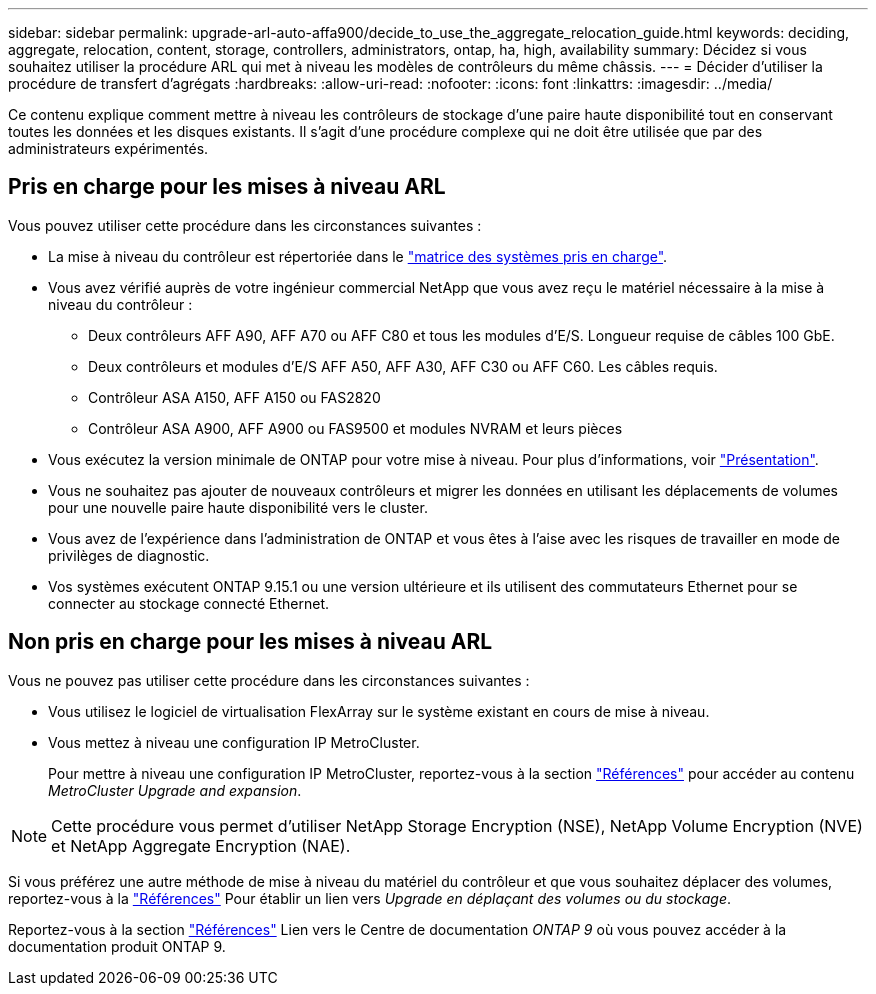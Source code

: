 ---
sidebar: sidebar 
permalink: upgrade-arl-auto-affa900/decide_to_use_the_aggregate_relocation_guide.html 
keywords: deciding, aggregate, relocation, content, storage, controllers, administrators, ontap, ha, high, availability 
summary: Décidez si vous souhaitez utiliser la procédure ARL qui met à niveau les modèles de contrôleurs du même châssis. 
---
= Décider d'utiliser la procédure de transfert d'agrégats
:hardbreaks:
:allow-uri-read: 
:nofooter: 
:icons: font
:linkattrs: 
:imagesdir: ../media/


[role="lead"]
Ce contenu explique comment mettre à niveau les contrôleurs de stockage d'une paire haute disponibilité tout en conservant toutes les données et les disques existants. Il s'agit d'une procédure complexe qui ne doit être utilisée que par des administrateurs expérimentés.



== Pris en charge pour les mises à niveau ARL

Vous pouvez utiliser cette procédure dans les circonstances suivantes :

* La mise à niveau du contrôleur est répertoriée dans le link:index.html#supported-systems,["matrice des systèmes pris en charge"].
* Vous avez vérifié auprès de votre ingénieur commercial NetApp que vous avez reçu le matériel nécessaire à la mise à niveau du contrôleur :
+
** Deux contrôleurs AFF A90, AFF A70 ou AFF C80 et tous les modules d'E/S. Longueur requise de câbles 100 GbE.
** Deux contrôleurs et modules d'E/S AFF A50, AFF A30, AFF C30 ou AFF C60. Les câbles requis.
** Contrôleur ASA A150, AFF A150 ou FAS2820
** Contrôleur ASA A900, AFF A900 ou FAS9500 et modules NVRAM et leurs pièces


* Vous exécutez la version minimale de ONTAP pour votre mise à niveau. Pour plus d'informations, voir link:index.html["Présentation"].
* Vous ne souhaitez pas ajouter de nouveaux contrôleurs et migrer les données en utilisant les déplacements de volumes pour une nouvelle paire haute disponibilité vers le cluster.
* Vous avez de l'expérience dans l'administration de ONTAP et vous êtes à l'aise avec les risques de travailler en mode de privilèges de diagnostic.
* Vos systèmes exécutent ONTAP 9.15.1 ou une version ultérieure et ils utilisent des commutateurs Ethernet pour se connecter au stockage connecté Ethernet.




== Non pris en charge pour les mises à niveau ARL

Vous ne pouvez pas utiliser cette procédure dans les circonstances suivantes :

* Vous utilisez le logiciel de virtualisation FlexArray sur le système existant en cours de mise à niveau.
* Vous mettez à niveau une configuration IP MetroCluster.
+
Pour mettre à niveau une configuration IP MetroCluster, reportez-vous  à la section link:other_references.html["Références"] pour accéder au contenu _MetroCluster Upgrade and expansion_.




NOTE: Cette procédure vous permet d'utiliser NetApp Storage Encryption (NSE), NetApp Volume Encryption (NVE) et NetApp Aggregate Encryption (NAE).

Si vous préférez une autre méthode de mise à niveau du matériel du contrôleur et que vous souhaitez déplacer des volumes, reportez-vous à la link:other_references.html["Références"] Pour établir un lien vers _Upgrade en déplaçant des volumes ou du stockage_.

Reportez-vous à la section link:other_references.html["Références"] Lien vers le Centre de documentation _ONTAP 9_ où vous pouvez accéder à la documentation produit ONTAP 9.
